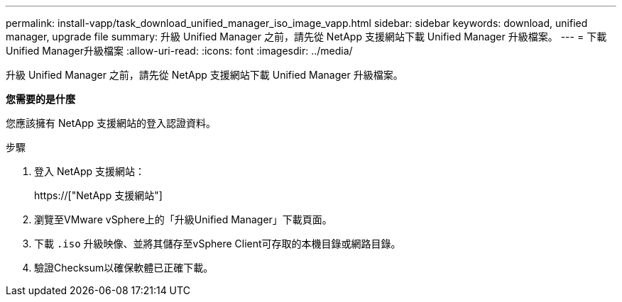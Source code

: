 ---
permalink: install-vapp/task_download_unified_manager_iso_image_vapp.html 
sidebar: sidebar 
keywords: download, unified manager, upgrade file 
summary: 升級 Unified Manager 之前，請先從 NetApp 支援網站下載 Unified Manager 升級檔案。 
---
= 下載Unified Manager升級檔案
:allow-uri-read: 
:icons: font
:imagesdir: ../media/


[role="lead"]
升級 Unified Manager 之前，請先從 NetApp 支援網站下載 Unified Manager 升級檔案。

*您需要的是什麼*

您應該擁有 NetApp 支援網站的登入認證資料。

.步驟
. 登入 NetApp 支援網站：
+
https://["NetApp 支援網站"]

. 瀏覽至VMware vSphere上的「升級Unified Manager」下載頁面。
. 下載 `.iso` 升級映像、並將其儲存至vSphere Client可存取的本機目錄或網路目錄。
. 驗證Checksum以確保軟體已正確下載。

